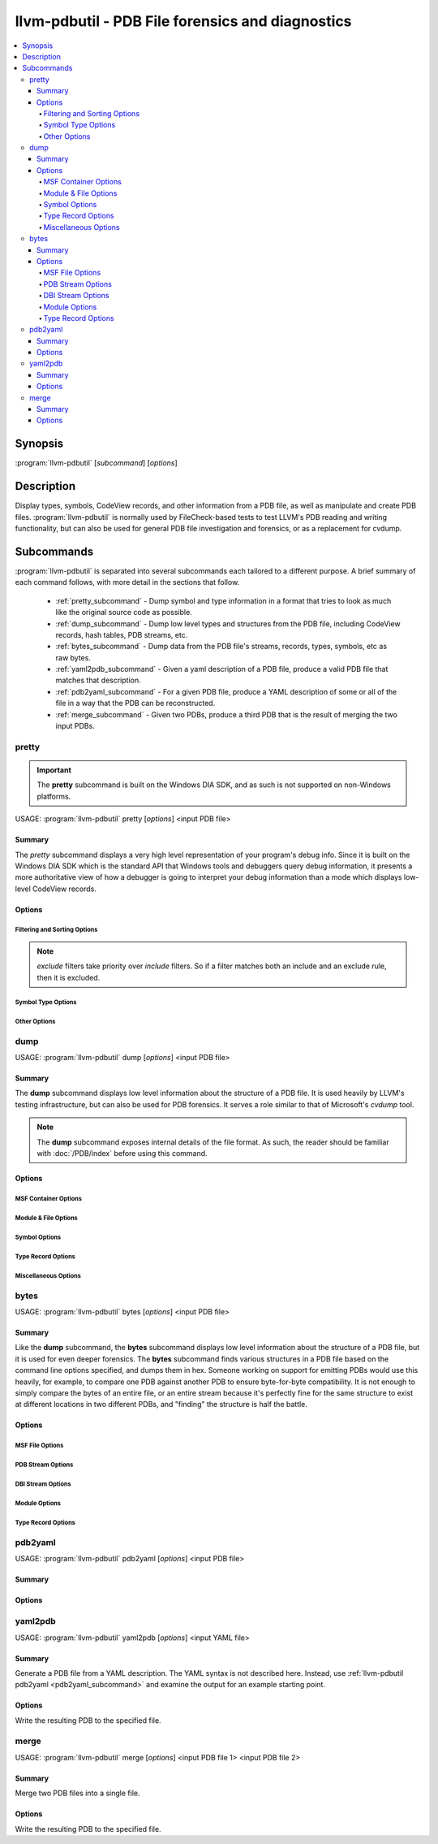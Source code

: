 llvm-pdbutil - PDB File forensics and diagnostics
=================================================

.. program:: llvm-pdbutil

.. contents::
   :local:

Synopsis
--------

:program:`llvm-pdbutil` [*subcommand*] [*options*]

Description
-----------

Display types, symbols, CodeView records, and other information from a
PDB file, as well as manipulate and create PDB files.  :program:`llvm-pdbutil`
is normally used by FileCheck-based tests to test LLVM's PDB reading and
writing functionality, but can also be used for general PDB file investigation
and forensics, or as a replacement for cvdump.

Subcommands
-----------

:program:`llvm-pdbutil` is separated into several subcommands each tailored to
a different purpose.  A brief summary of each command follows, with more detail
in the sections that follow.

  * :ref:`pretty_subcommand` - Dump symbol and type information in a format that
    tries to look as much like the original source code as possible.
  * :ref:`dump_subcommand` - Dump low level types and structures from the PDB
    file, including CodeView records, hash tables, PDB streams, etc.
  * :ref:`bytes_subcommand` - Dump data from the PDB file's streams, records,
    types, symbols, etc as raw bytes.
  * :ref:`yaml2pdb_subcommand` - Given a yaml description of a PDB file, produce
    a valid PDB file that matches that description.
  * :ref:`pdb2yaml_subcommand` - For a given PDB file, produce a YAML
    description of some or all of the file in a way that the PDB can be
    reconstructed.
  * :ref:`merge_subcommand` - Given two PDBs, produce a third PDB that is the
    result of merging the two input PDBs.

.. _pretty_subcommand:

pretty
~~~~~~

.. program:: llvm-pdbutil pretty

.. important::
   The **pretty** subcommand is built on the Windows DIA SDK, and as such is not
   supported on non-Windows platforms.

USAGE: :program:`llvm-pdbutil` pretty [*options*] <input PDB file>

Summary
^^^^^^^^^^^

The *pretty* subcommand displays a very high level representation of your
program's debug info.  Since it is built on the Windows DIA SDK which is the
standard API that Windows tools and debuggers query debug information, it
presents a more authoritative view of how a debugger is going to interpret your
debug information than a mode which displays low-level CodeView records.

Options
^^^^^^^

Filtering and Sorting Options
+++++++++++++++++++++++++++++

.. note::
   *exclude* filters take priority over *include* filters.  So if a filter
   matches both an include and an exclude rule, then it is excluded.

.. option:: -exclude-compilands=<string>

 When dumping compilands, compiland source-file contributions, or per-compiland
 symbols, this option instructs **llvm-pdbutil** to omit any compilands that
 match the specified regular expression.

.. option:: -exclude-symbols=<string>

 When dumping global, public, or per-compiland symbols, this option instructs
 **llvm-pdbutil** to omit any symbols that match the specified regular
 expression.

.. option:: -exclude-types=<string>

 When dumping types, this option instructs **llvm-pdbutil** to omit any types
 that match the specified regular expression.

.. option:: -include-compilands=<string>

 When dumping compilands, compiland source-file contributions, or per-compiland
 symbols, limit the initial search to only those compilands that match the
 specified regular expression.

.. option:: -include-symbols=<string>

 When dumping global, public, or per-compiland symbols, limit the initial
 search to only those symbols that match the specified regular expression.

.. option:: -include-types=<string>

 When dumping types, limit the initial search to only those types that match
 the specified regular expression.

.. option:: -min-class-padding=<uint>

 Only display types that have at least the specified amount of alignment
 padding, accounting for padding in base classes and aggregate field members.

.. option:: -min-class-padding-imm=<uint>

 Only display types that have at least the specified amount of alignment
 padding, ignoring padding in base classes and aggregate field members.

.. option:: -min-type-size=<uint>

 Only display types T where sizeof(T) is greater than or equal to the specified
 amount.

.. option:: -no-compiler-generated

 Don't show compiler generated types and symbols

.. option:: -no-enum-definitions

 When dumping an enum, don't show the full enum (e.g. the individual enumerator
 values).

.. option:: -no-system-libs

 Don't show symbols from system libraries

Symbol Type Options
+++++++++++++++++++
.. option:: -all

 Implies all other options in this category.

.. option:: -class-definitions=<format>

 Displays class definitions in the specified format.

 .. code-block:: text

    =all      - Display all class members including data, constants, typedefs, functions, etc (default)
    =layout   - Only display members that contribute to class size.
    =none     - Don't display class definitions (e.g. only display the name and base list)

.. option:: -class-order

 Displays classes in the specified order.

 .. code-block:: text

    =none            - Undefined / no particular sort order (default)
    =name            - Sort classes by name
    =size            - Sort classes by size
    =padding         - Sort classes by amount of padding
    =padding-pct     - Sort classes by percentage of space consumed by padding
    =padding-imm     - Sort classes by amount of immediate padding
    =padding-pct-imm - Sort classes by percentage of space consumed by immediate padding

.. option::  -class-recurse-depth=<uint>

 When dumping class definitions, stop after recursing the specified number of times.  The
 default is 0, which is no limit.

.. option::  -classes

 Display classes

.. option::  -compilands

 Display compilands (e.g. object files)

.. option::  -enums

 Display enums

.. option::  -externals

 Dump external (e.g. exported) symbols

.. option::  -globals

 Dump global symbols

.. option::  -lines

 Dump the mappings between source lines and code addresses.

.. option::  -module-syms

 Display symbols (variables, functions, etc) for each compiland

.. option::  -sym-types=<types>

 Type of symbols to dump when -globals, -externals, or -module-syms is
 specified. (default all)

 .. code-block:: text

    =thunks - Display thunk symbols
    =data   - Display data symbols
    =funcs  - Display function symbols
    =all    - Display all symbols (default)

.. option::  -symbol-order=<order>

 For symbols dumped via the -module-syms, -globals, or -externals options, sort
 the results in specified order.

 .. code-block:: text

    =none - Undefined / no particular sort order
    =name - Sort symbols by name
    =size - Sort symbols by size

.. option::  -typedefs

 Display typedef types

.. option::  -types

 Display all types (implies -classes, -enums, -typedefs)

Other Options
+++++++++++++

.. option:: -color-output

 Force color output on or off.  By default, color if used if outputting to a
 terminal.

.. option:: -load-address=<uint>

 When displaying relative virtual addresses, assume the process is loaded at the
 given address and display what would be the absolute address.

.. _dump_subcommand:

dump
~~~~

USAGE: :program:`llvm-pdbutil` dump [*options*] <input PDB file>

.. program:: llvm-pdbutil dump

Summary
^^^^^^^^^^^

The **dump** subcommand displays low level information about the structure of a
PDB file.  It is used heavily by LLVM's testing infrastructure, but can also be
used for PDB forensics.  It serves a role similar to that of Microsoft's
`cvdump` tool.

.. note::
   The **dump** subcommand exposes internal details of the file format.  As
   such, the reader should be familiar with :doc:`/PDB/index` before using this
   command.

Options
^^^^^^^

MSF Container Options
+++++++++++++++++++++

.. option:: -streams

 dump a summary of all of the streams in the PDB file.

.. option:: -stream-blocks

 In conjunction with :option:`-streams`, add information to the output about
 what blocks the specified stream occupies.

.. option:: -summary

 Dump MSF and PDB header information.

Module & File Options
+++++++++++++++++++++

.. option:: -modi=<uint>

 For all options that dump information from each module/compiland, limit to
 the specified module.

.. option:: -files

 Dump the source files that contribute to each displayed module.

.. option:: -il

 Dump inlinee line information (DEBUG_S_INLINEELINES CodeView subsection)

.. option:: -l

 Dump line information (DEBUG_S_LINES CodeView subsection)

.. option:: -modules

 Dump compiland information

.. option:: -xme

 Dump cross module exports (DEBUG_S_CROSSSCOPEEXPORTS CodeView subsection)

.. option:: -xmi

 Dump cross module imports (DEBUG_S_CROSSSCOPEIMPORTS CodeView subsection)

Symbol Options
++++++++++++++

.. option:: -globals

 dump global symbol records

.. option:: -global-extras

 dump additional information about the globals, such as hash buckets and hash
 values.

.. option:: -publics

 dump public symbol records

.. option:: -public-extras

 dump additional information about the publics, such as hash buckets and hash
 values.

.. option:: -symbols

 dump symbols (functions, variables, etc) for each module dumped.

.. option:: -sym-data

 For each symbol record dumped as a result of the :option:`-symbols` option,
 display the full bytes of the record in binary as well.

Type Record Options
+++++++++++++++++++

.. option:: -types

 Dump CodeView type records from TPI stream

.. option:: -type-extras

 Dump additional information from the TPI stream, such as hashes and the type
 index offsets array.

.. option:: -type-data

 For each type record dumped, display the full bytes of the record in binary as
 well.

.. option:: -type-index=<uint>

 Only dump types with the specified type index.

.. option:: -ids

 Dump CodeView type records from IPI stream.

.. option:: -id-extras

 Dump additional information from the IPI stream, such as hashes and the type
 index offsets array.

.. option:: -id-data

 For each ID record dumped, display the full bytes of the record in binary as
 well.

.. option:: -id-index=<uint>

 only dump ID records with the specified hexadecimal type index.

.. option:: -dependents

 When used in conjunction with :option:`-type-index` or :option:`-id-index`,
 dumps the entire dependency graph for the specified index instead of just the
 single record with the specified index.  For example, if type index 0x4000 is
 a function whose return type has index 0x3000, and you specify
 `-dependents=0x4000`, then this would dump both records (as well as any other
 dependents in the tree).

Miscellaneous Options
+++++++++++++++++++++

.. option:: -all

 Implies most other options.

.. option:: -section-contribs

 Dump section contributions.

.. option:: -section-headers

 Dump image section headers.

.. option:: -section-map

 Dump section map.

.. option:: -string-table

 Dump PDB string table.

.. _bytes_subcommand:

bytes
~~~~~

USAGE: :program:`llvm-pdbutil` bytes [*options*] <input PDB file>

.. program:: llvm-pdbutil bytes

Summary
^^^^^^^

Like the **dump** subcommand, the **bytes** subcommand displays low level
information about the structure of a PDB file, but it is used for even deeper
forensics.  The **bytes** subcommand finds various structures in a PDB file
based on the command line options specified, and dumps them in hex.  Someone
working on support for emitting PDBs would use this heavily, for example, to
compare one PDB against another PDB to ensure byte-for-byte compatibility.  It
is not enough to simply compare the bytes of an entire file, or an entire stream
because it's perfectly fine for the same structure to exist at different
locations in two different PDBs, and "finding" the structure is half the battle.

Options
^^^^^^^

MSF File Options
++++++++++++++++

.. option:: -block-range=<start[-end]>

 Dump binary data from specified range of MSF file blocks.

.. option:: -byte-range=<start[-end]>

 Dump binary data from specified range of bytes in the file.

.. option:: -fpm

 Dump the MSF free page map.

.. option:: -stream-data=<string>

 Dump binary data from the specified streams.  Format is SN[:Start][@Size].
 For example, `-stream-data=7:3@12` dumps 12 bytes from stream 7, starting
 at offset 3 in the stream.

PDB Stream Options
++++++++++++++++++

.. option:: -name-map

 Dump bytes of PDB Name Map

DBI Stream Options
++++++++++++++++++

.. option:: -ec

 Dump the edit and continue map substream of the DBI stream.

.. option:: -files

 Dump the file info substream of the DBI stream.

.. option:: -modi

 Dump the modi substream of the DBI stream.

.. option:: -sc

 Dump section contributions substream of the DBI stream.

.. option:: -sm

 Dump the section map from the DBI stream.

.. option:: -type-server

 Dump the type server map from the DBI stream.

Module Options
++++++++++++++

.. option:: -mod=<uint>

 Limit all options in this category to the specified module index.  By default,
 options in this category will dump bytes from all modules.

.. option:: -chunks

 Dump the bytes of each module's C13 debug subsection.

.. option:: -split-chunks

 When specified with :option:`-chunks`, split the C13 debug subsection into a
 separate chunk for each subsection type, and dump them separately.

.. option:: -syms

 Dump the symbol record substream from each module.

Type Record Options
+++++++++++++++++++

.. option:: -id=<uint>

 Dump the record from the IPI stream with the given type index.

.. option:: -type=<uint>

 Dump the record from the TPI stream with the given type index.

.. _pdb2yaml_subcommand:

pdb2yaml
~~~~~~~~

USAGE: :program:`llvm-pdbutil` pdb2yaml [*options*] <input PDB file>

.. program:: llvm-pdbutil pdb2yaml

Summary
^^^^^^^

Options
^^^^^^^

.. _yaml2pdb_subcommand:

yaml2pdb
~~~~~~~~

USAGE: :program:`llvm-pdbutil` yaml2pdb [*options*] <input YAML file>

.. program:: llvm-pdbutil yaml2pdb

Summary
^^^^^^^

Generate a PDB file from a YAML description.  The YAML syntax is not described
here.  Instead, use :ref:`llvm-pdbutil pdb2yaml <pdb2yaml_subcommand>` and
examine the output for an example starting point.

Options
^^^^^^^

.. option:: -pdb=<file-name>

Write the resulting PDB to the specified file.

.. _merge_subcommand:

merge
~~~~~

USAGE: :program:`llvm-pdbutil` merge [*options*] <input PDB file 1> <input PDB file 2>

.. program:: llvm-pdbutil merge

Summary
^^^^^^^

Merge two PDB files into a single file.

Options
^^^^^^^

.. option:: -pdb=<file-name>

Write the resulting PDB to the specified file.
